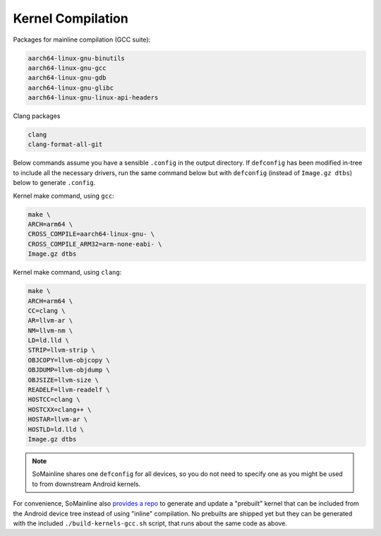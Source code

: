 Kernel Compilation
==================

Packages for mainline compilation (GCC suite):

.. TODO: binutils should be a dep of gcc, and you really don't need
.. any of the other packages to compile the kernel?

.. code::

    aarch64-linux-gnu-binutils
    aarch64-linux-gnu-gcc
    aarch64-linux-gnu-gdb
    aarch64-linux-gnu-glibc
    aarch64-linux-gnu-linux-api-headers

Clang packages

.. code::

    clang
    clang-format-all-git

Below commands assume you have a sensible ``.config`` in the output directory. If ``defconfig`` has been modified in-tree to include all the necessary drivers, run the same command below but with ``defconfig`` (instead of ``Image.gz dtbs``) below to generate ``.config``.

Kernel make command, using ``gcc``:

.. TODO: We haven't enabled any 32-bit vDSO so arm-none-eabi might not be necessary

.. code::

    make \
    ARCH=arm64 \
    CROSS_COMPILE=aarch64-linux-gnu- \
    CROSS_COMPILE_ARM32=arm-none-eabi- \
    Image.gz dtbs

Kernel make command, using ``clang``:

.. code::

    make \
    ARCH=arm64 \
    CC=clang \
    AR=llvm-ar \
    NM=llvm-nm \
    LD=ld.lld \
    STRIP=llvm-strip \
    OBJCOPY=llvm-objcopy \
    OBJDUMP=llvm-objdump \
    OBJSIZE=llvm-size \
    READELF=llvm-readelf \
    HOSTCC=clang \
    HOSTCXX=clang++ \
    HOSTAR=llvm-ar \
    HOSTLD=ld.lld \
    Image.gz dtbs

.. note:: SoMainline shares one ``defconfig`` for all devices, so you do not need to specify one as you might be used to from downstream Android kernels.

For convenience, SoMainline also `provides a repo`_ to generate and update a "prebuilt" kernel that can be included from the Android device tree instead of using "inline" compilation. No prebuilts are shipped yet but they can be generated with the included ``./build-kernels-gcc.sh`` script, that runs about the same code as above.

.. _provides a repo: https://github.com/SoMainline/mainline-kernel-prebuilt
